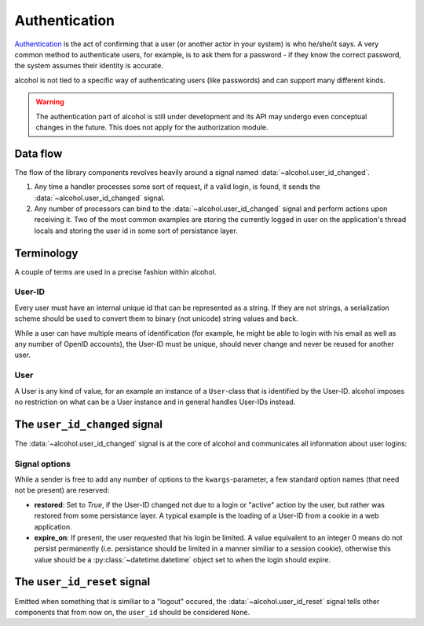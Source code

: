 .. _authentication:

Authentication
==============

`Authentication <https://en.wikipedia.org/wiki/Authentication>`_ is the act
of confirming that a user (or another actor in your system) is who he/she/it
says. A very common method to authenticate users, for example, is to ask them
for a password - if they know the correct password, the system assumes their
identity is accurate.

alcohol is not tied to a specific way of authenticating users (like
passwords) and can support many different kinds.

.. warning:: The authentication part of alcohol is still under development and
             its API may undergo even conceptual changes in the future. This
             does not apply for the authorization module.


Data flow
---------

The flow of the library components revolves heavily around a signal named
:data:`~alcohol.user_id_changed`.

1. Any time a handler processes some sort of request, if a valid login, is
   found, it sends the :data:`~alcohol.user_id_changed` signal.
2. Any number of processors can bind to the
   :data:`~alcohol.user_id_changed` signal and perform actions
   upon receiving it. Two of the most common examples are storing the currently
   logged in user on the application's thread locals and storing the user id in
   some sort of persistance layer.


Terminology
-----------
A couple of terms are used in a precise fashion within alcohol.

User-ID
~~~~~~~
Every user must have an internal unique id that can be represented as a
string. If they are not strings, a serialization scheme should be used to
convert them to binary (not unicode) string values and back.

While a user can have multiple means of identification (for example, he might
be able to login with his email as well as any number of OpenID accounts),
the User-ID must be unique, should never change and never be reused for another
user.

User
~~~~
A User is any kind of value, for an example an instance of a ``User``-class
that is identified by the User-ID. alcohol imposes no restriction on what
can be a User instance and in general handles User-IDs instead.


The ``user_id_changed`` signal
------------------------------
The :data:`~alcohol.user_id_changed` signal is at the core of
alcohol and communicates all information about user logins:

.. data:: alcohol.user_id_changed

          Sent when any handler has found a valid User-ID. Arguments are
          :data:`user_id_changed(sender, user_id, **kwargs)`

          :param sender: The sender that sent the siganl.
                         This allows using :meth:`blinker.base.Signal.connect_via`
                         to bind to a specific sender.

          :param user_id: The (canonical) string representation of the User-ID
                          that should now be active.

          :param kwargs: Any number of extra options. Every receiver must
                         accept keyword arguments, even if he does not handle
                         any.  These are used to add additional information
                         about the nature of the id change.


Signal options
~~~~~~~~~~~~~~
While a sender is free to add any number of options to the
``kwargs``-parameter, a few standard option names (that need not be present)
are reserved:

- **restored**: Set to `True`, if the User-ID changed not due to a login or
  "active" action by the user, but rather was restored from
  some persistance layer. A typical example is the loading of a
  User-ID from a cookie in a web application.
- **expire_on**: If present, the user requested that his login be limited. A
  value equivalent to an integer 0 means do not persist permanently
  (i.e. persistance should be limited in a manner similiar to a session
  cookie), otherwise this value should be a :py:class:`~datetime.datetime`
  object set to when the login should expire.


The ``user_id_reset`` signal
----------------------------
Emitted when something that is similiar to a "logout" occured, the
:data:`~alcohol.user_id_reset` signal tells other components that from now on,
the ``user_id`` should be considered ``None``.

.. data:: alcohol.user_id_reset

          Sent when a handler has determined that the global User-ID should be
          reset to ``None``.

          :param sender: The sender.
          :param kwargs: Extra options, as in :data:`~alcohol.user_id_changed`.
                         Currently, none are known.

